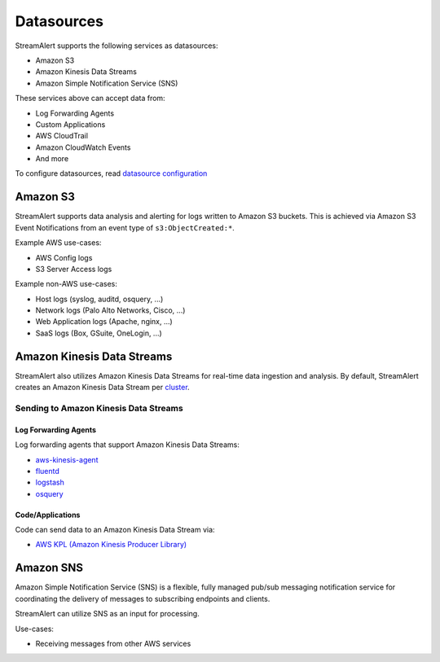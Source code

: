 ###########
Datasources
###########
StreamAlert supports the following services as datasources:

* Amazon S3
* Amazon Kinesis Data Streams
* Amazon Simple Notification Service (SNS)

These services above can accept data from:

* Log Forwarding Agents
* Custom Applications
* AWS CloudTrail
* Amazon CloudWatch Events
* And more

To configure datasources, read `datasource configuration <conf-datasources.html>`_


*********
Amazon S3
*********
StreamAlert supports data analysis and alerting for logs written to Amazon S3 buckets.
This is achieved via Amazon S3 Event Notifications from an event type of ``s3:ObjectCreated:*``.

Example AWS use-cases:

* AWS Config logs
* S3 Server Access logs

Example non-AWS use-cases:

* Host logs (syslog, auditd, osquery, ...)
* Network logs (Palo Alto Networks, Cisco, ...)
* Web Application logs (Apache, nginx, ...)
* SaaS logs (Box, GSuite, OneLogin, ...)


***************************
Amazon Kinesis Data Streams
***************************
StreamAlert also utilizes Amazon Kinesis Data Streams for real-time data ingestion and analysis.
By default, StreamAlert creates an Amazon Kinesis Data Stream per `cluster <clusters.html>`_.


Sending to Amazon Kinesis Data Streams
======================================

Log Forwarding Agents
---------------------
Log forwarding agents that support Amazon Kinesis Data Streams:

* `aws-kinesis-agent <http://docs.aws.amazon.com/streams/latest/dev/writing-with-agents.html>`_
* `fluentd <http://docs.fluentd.org/v0.12/articles/kinesis-stream>`_
* `logstash <https://github.com/samcday/logstash-output-kinesis>`_
* `osquery <https://osquery.readthedocs.io/en/stable/deployment/aws-logging/>`_


Code/Applications
-----------------
Code can send data to an Amazon Kinesis Data Stream via:

* `AWS KPL (Amazon Kinesis Producer Library) <http://docs.aws.amazon.com/streams/latest/dev/developing-producers-with-kpl.html>`_


**********
Amazon SNS
**********
Amazon Simple Notification Service (SNS) is a flexible, fully managed pub/sub messaging notification service for coordinating the delivery of messages to subscribing endpoints and clients.

StreamAlert can utilize SNS as an input for processing.

Use-cases:

* Receiving messages from other AWS services
